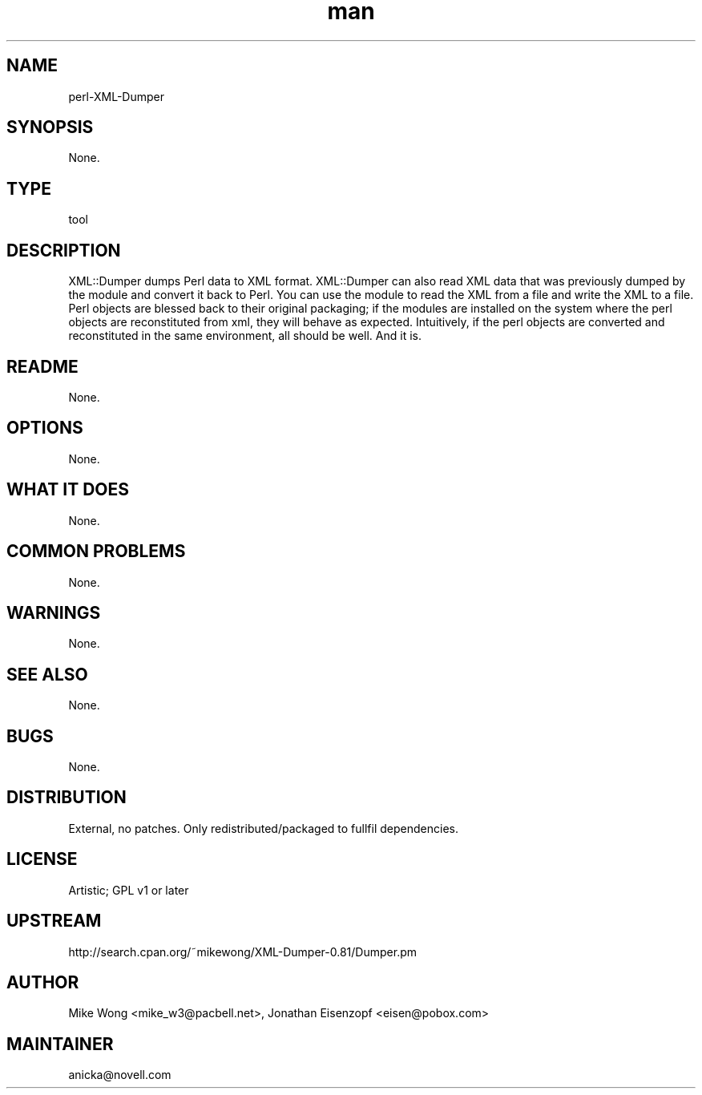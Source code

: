 ." Manpage for perl-XML-Dumper.
." Contact David Mulder <dmulder@novell.com> to correct errors or typos.
.TH man 8 "21 Oct 2011" "1.0" "perl-XML-Dumper man page"
.SH NAME
perl-XML-Dumper
.SH SYNOPSIS
None.
.SH TYPE
tool
.SH DESCRIPTION
XML::Dumper dumps Perl data to XML format. XML::Dumper can also read XML data that was previously dumped by the module and convert it back to Perl. You can use the module to read the XML from a file and write the XML to a file. Perl objects are blessed back to their original packaging; if the modules are installed on the system where the perl objects are reconstituted from xml, they will behave as expected. Intuitively, if the perl objects are converted and reconstituted in the same environment, all should be well. And it is.
.SH README
None.
.SH OPTIONS
None.
.SH WHAT IT DOES
None.
.SH COMMON PROBLEMS
None.
.SH WARNINGS
None.
.SH SEE ALSO
None.
.SH BUGS
None.
.SH DISTRIBUTION
External, no patches. Only redistributed/packaged to fullfil dependencies.
.SH LICENSE
Artistic; GPL v1 or later
.SH UPSTREAM
http://search.cpan.org/~mikewong/XML-Dumper-0.81/Dumper.pm
.SH AUTHOR
Mike Wong <mike_w3@pacbell.net>, Jonathan Eisenzopf <eisen@pobox.com>
.SH MAINTAINER
anicka@novell.com

